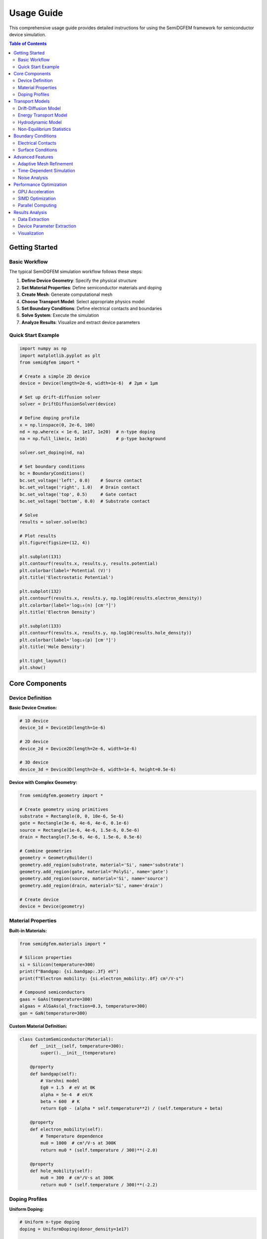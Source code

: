 Usage Guide
===========

This comprehensive usage guide provides detailed instructions for using the SemiDGFEM framework for semiconductor device simulation.

.. contents:: Table of Contents
   :local:
   :depth: 3

Getting Started
---------------

Basic Workflow
~~~~~~~~~~~~~~

The typical SemiDGFEM simulation workflow follows these steps:

1. **Define Device Geometry**: Specify the physical structure
2. **Set Material Properties**: Define semiconductor materials and doping
3. **Create Mesh**: Generate computational mesh
4. **Choose Transport Model**: Select appropriate physics model
5. **Set Boundary Conditions**: Define electrical contacts and boundaries
6. **Solve System**: Execute the simulation
7. **Analyze Results**: Visualize and extract device parameters

Quick Start Example
~~~~~~~~~~~~~~~~~~~

.. code-block:: python

   import numpy as np
   import matplotlib.pyplot as plt
   from semidgfem import *

   # Create a simple 2D device
   device = Device(length=2e-6, width=1e-6)  # 2μm × 1μm
   
   # Set up drift-diffusion solver
   solver = DriftDiffusionSolver(device)
   
   # Define doping profile
   x = np.linspace(0, 2e-6, 100)
   nd = np.where(x < 1e-6, 1e17, 1e20)  # n-type doping
   na = np.full_like(x, 1e16)           # p-type background
   
   solver.set_doping(nd, na)
   
   # Set boundary conditions
   bc = BoundaryConditions()
   bc.set_voltage('left', 0.0)    # Source contact
   bc.set_voltage('right', 1.0)   # Drain contact
   bc.set_voltage('top', 0.5)     # Gate contact
   bc.set_voltage('bottom', 0.0)  # Substrate contact
   
   # Solve
   results = solver.solve(bc)
   
   # Plot results
   plt.figure(figsize=(12, 4))
   
   plt.subplot(131)
   plt.contourf(results.x, results.y, results.potential)
   plt.colorbar(label='Potential (V)')
   plt.title('Electrostatic Potential')
   
   plt.subplot(132)
   plt.contourf(results.x, results.y, np.log10(results.electron_density))
   plt.colorbar(label='log₁₀(n) [cm⁻³]')
   plt.title('Electron Density')
   
   plt.subplot(133)
   plt.contourf(results.x, results.y, np.log10(results.hole_density))
   plt.colorbar(label='log₁₀(p) [cm⁻³]')
   plt.title('Hole Density')
   
   plt.tight_layout()
   plt.show()

Core Components
---------------

Device Definition
~~~~~~~~~~~~~~~~~

**Basic Device Creation:**

.. code-block:: python

   # 1D device
   device_1d = Device1D(length=1e-6)
   
   # 2D device
   device_2d = Device2D(length=2e-6, width=1e-6)
   
   # 3D device
   device_3d = Device3D(length=2e-6, width=1e-6, height=0.5e-6)

**Device with Complex Geometry:**

.. code-block:: python

   from semidgfem.geometry import *
   
   # Create geometry using primitives
   substrate = Rectangle(0, 0, 10e-6, 5e-6)
   gate = Rectangle(3e-6, 4e-6, 4e-6, 0.1e-6)
   source = Rectangle(1e-6, 4e-6, 1.5e-6, 0.5e-6)
   drain = Rectangle(7.5e-6, 4e-6, 1.5e-6, 0.5e-6)
   
   # Combine geometries
   geometry = GeometryBuilder()
   geometry.add_region(substrate, material='Si', name='substrate')
   geometry.add_region(gate, material='PolySi', name='gate')
   geometry.add_region(source, material='Si', name='source')
   geometry.add_region(drain, material='Si', name='drain')
   
   # Create device
   device = Device(geometry)

Material Properties
~~~~~~~~~~~~~~~~~~~

**Built-in Materials:**

.. code-block:: python

   from semidgfem.materials import *
   
   # Silicon properties
   si = Silicon(temperature=300)
   print(f"Bandgap: {si.bandgap:.3f} eV")
   print(f"Electron mobility: {si.electron_mobility:.0f} cm²/V·s")
   
   # Compound semiconductors
   gaas = GaAs(temperature=300)
   algaas = AlGaAs(al_fraction=0.3, temperature=300)
   gan = GaN(temperature=300)

**Custom Material Definition:**

.. code-block:: python

   class CustomSemiconductor(Material):
       def __init__(self, temperature=300):
           super().__init__(temperature)
           
       @property
       def bandgap(self):
           # Varshni model
           Eg0 = 1.5  # eV at 0K
           alpha = 5e-4  # eV/K
           beta = 600  # K
           return Eg0 - (alpha * self.temperature**2) / (self.temperature + beta)
       
       @property
       def electron_mobility(self):
           # Temperature dependence
           mu0 = 1000  # cm²/V·s at 300K
           return mu0 * (self.temperature / 300)**(-2.0)
       
       @property
       def hole_mobility(self):
           mu0 = 300  # cm²/V·s at 300K
           return mu0 * (self.temperature / 300)**(-2.2)

Doping Profiles
~~~~~~~~~~~~~~~

**Uniform Doping:**

.. code-block:: python

   # Uniform n-type doping
   doping = UniformDoping(donor_density=1e17)
   
   # Uniform p-type doping
   doping = UniformDoping(acceptor_density=1e16)

**Gaussian Doping Profile:**

.. code-block:: python

   # Gaussian implant profile
   doping = GaussianDoping(
       peak_concentration=1e20,
       peak_position=0.1e-6,
       straggle=0.05e-6,
       doping_type='n'
   )

**Custom Doping Profile:**

.. code-block:: python

   def custom_doping_function(x, y):
       """Custom 2D doping profile"""
       # Junction at x = 1μm
       if x < 1e-6:
           return 1e17, 0  # n-type
       else:
           return 0, 1e16  # p-type
   
   doping = CustomDoping(custom_doping_function)

**Analytical Doping Profiles:**

.. code-block:: python

   # Exponential profile
   doping = ExponentialDoping(
       surface_concentration=1e20,
       junction_depth=0.5e-6,
       characteristic_length=0.1e-6
   )
   
   # Error function profile
   doping = ErfcDoping(
       surface_concentration=1e19,
       junction_depth=0.3e-6,
       diffusion_length=0.08e-6
   )

Transport Models
----------------

Drift-Diffusion Model
~~~~~~~~~~~~~~~~~~~~~

**Basic Setup:**

.. code-block:: python

   from semidgfem.transport import DriftDiffusionSolver
   
   solver = DriftDiffusionSolver(device)
   
   # Set physical parameters
   solver.set_temperature(300)  # Kelvin
   solver.set_doping(nd_profile, na_profile)
   
   # Solver options
   solver.set_options({
       'max_iterations': 100,
       'tolerance': 1e-6,
       'damping_factor': 0.7,
       'use_scharfetter_gummel': True
   })

**Advanced Drift-Diffusion:**

.. code-block:: python

   # Include recombination mechanisms
   solver.enable_srh_recombination(tau_n=1e-6, tau_p=1e-6)
   solver.enable_auger_recombination(Cn=1e-31, Cp=1e-31)
   solver.enable_radiative_recombination(B=1e-10)
   
   # Field-dependent mobility
   solver.enable_field_dependent_mobility(
       vsat_n=1e7,  # cm/s
       vsat_p=8e6,  # cm/s
       beta=2.0
   )
   
   # Bandgap narrowing
   solver.enable_bandgap_narrowing()

Energy Transport Model
~~~~~~~~~~~~~~~~~~~~~

**Setup and Configuration:**

.. code-block:: python

   from semidgfem.transport import EnergyTransportSolver
   
   solver = EnergyTransportSolver(device)
   
   # Energy relaxation times
   solver.set_energy_relaxation_time(
       tau_wn=1e-12,  # seconds
       tau_wp=1e-12
   )
   
   # Thermal conductivity
   solver.set_thermal_conductivity(
       kappa_n=1.0,  # W/cm·K
       kappa_p=0.5
   )

**Hot Carrier Analysis:**

.. code-block:: python

   # Solve energy transport
   results = solver.solve(boundary_conditions)
   
   # Extract carrier temperatures
   Tn = results.electron_temperature
   Tp = results.hole_temperature
   
   # Calculate average energies
   avg_energy_n = 1.5 * k_B * Tn
   avg_energy_p = 1.5 * k_B * Tp
   
   # Plot temperature distribution
   plt.figure(figsize=(10, 4))
   
   plt.subplot(121)
   plt.contourf(results.x, results.y, Tn)
   plt.colorbar(label='Electron Temperature (K)')
   plt.title('Electron Temperature')
   
   plt.subplot(122)
   plt.contourf(results.x, results.y, Tp)
   plt.colorbar(label='Hole Temperature (K)')
   plt.title('Hole Temperature')
   
   plt.show()

Hydrodynamic Model
~~~~~~~~~~~~~~~~~

**Momentum Conservation:**

.. code-block:: python

   from semidgfem.transport import HydrodynamicSolver
   
   solver = HydrodynamicSolver(device)
   
   # Momentum relaxation times
   solver.set_momentum_relaxation_time(
       tau_pn=1e-13,  # seconds
       tau_pp=1e-13
   )
   
   # Solve hydrodynamic equations
   results = solver.solve(boundary_conditions)
   
   # Extract velocities
   vn_x = results.electron_velocity_x
   vn_y = results.electron_velocity_y
   vp_x = results.hole_velocity_x
   vp_y = results.hole_velocity_y
   
   # Calculate velocity magnitude
   vn_mag = np.sqrt(vn_x**2 + vn_y**2)
   vp_mag = np.sqrt(vp_x**2 + vp_y**2)

Non-Equilibrium Statistics
~~~~~~~~~~~~~~~~~~~~~~~~~

**Quasi-Fermi Level Formulation:**

.. code-block:: python

   from semidgfem.transport import NonEquilibriumSolver
   
   solver = NonEquilibriumSolver(device)
   
   # Enable generation-recombination
   solver.enable_optical_generation(
       generation_rate=1e21,  # cm⁻³·s⁻¹
       absorption_coefficient=1e4  # cm⁻¹
   )
   
   # Solve with quasi-Fermi levels
   results = solver.solve(boundary_conditions)
   
   # Extract quasi-Fermi levels
   EFn = results.electron_quasi_fermi_level
   EFp = results.hole_quasi_fermi_level
   
   # Calculate splitting
   quasi_fermi_splitting = EFn - EFp

Boundary Conditions
-------------------

Electrical Contacts
~~~~~~~~~~~~~~~~~~~

**Ohmic Contacts:**

.. code-block:: python

   bc = BoundaryConditions()
   
   # Ideal ohmic contact
   bc.add_ohmic_contact('source', voltage=0.0, work_function=4.1)
   bc.add_ohmic_contact('drain', voltage=1.0, work_function=4.1)
   
   # Non-ideal ohmic contact with resistance
   bc.add_ohmic_contact('substrate', voltage=0.0, 
                       contact_resistance=1e-6)  # Ω·cm²

**Schottky Contacts:**

.. code-block:: python

   # Schottky barrier contact
   bc.add_schottky_contact('gate', 
                          voltage=0.5,
                          barrier_height=0.8,  # eV
                          ideality_factor=1.1)

**MIS Contacts:**

.. code-block:: python

   # Metal-Insulator-Semiconductor contact
   bc.add_mis_contact('gate',
                     voltage=2.0,
                     oxide_thickness=5e-9,  # m
                     oxide_permittivity=3.9,
                     work_function_difference=0.5)  # eV

Surface Conditions
~~~~~~~~~~~~~~~~~

**Surface Recombination:**

.. code-block:: python

   # Surface recombination velocity
   bc.add_surface_recombination('top_surface',
                               sn=1e5,  # cm/s
                               sp=1e5)  # cm/s

**Fixed Charge:**

.. code-block:: python

   # Interface fixed charge
   bc.add_fixed_charge('oxide_interface',
                      charge_density=1e11)  # cm⁻²

**Periodic Boundaries:**

.. code-block:: python

   # Periodic boundary conditions
   bc.add_periodic_boundary('left', 'right')

Advanced Features
-----------------

Adaptive Mesh Refinement
~~~~~~~~~~~~~~~~~~~~~~~~

**Error-Based Refinement:**

.. code-block:: python

   from semidgfem.mesh import AdaptiveMeshRefinement
   
   # Create adaptive mesh refiner
   amr = AdaptiveMeshRefinement(device)
   
   # Set refinement criteria
   amr.set_error_estimator('kelly')  # or 'residual', 'gradient'
   amr.set_refinement_fraction(0.3)  # Refine 30% of elements
   amr.set_coarsening_fraction(0.1)  # Coarsen 10% of elements
   amr.set_max_refinement_level(5)
   
   # Adaptive solution loop
   for cycle in range(10):
       # Solve on current mesh
       results = solver.solve(boundary_conditions)
       
       # Estimate error
       error_indicators = amr.estimate_error(results)
       
       # Refine mesh
       if amr.should_refine(error_indicators):
           amr.refine_mesh()
           solver.update_mesh(amr.get_mesh())
       else:
           break

**Solution-Based Refinement:**

.. code-block:: python

   # Refine based on solution gradients
   amr.set_gradient_threshold('potential', 1e6)  # V/m
   amr.set_gradient_threshold('electron_density', 1e23)  # cm⁻⁴
   
   # Refine in specific regions
   amr.add_refinement_region(x_min=0.9e-6, x_max=1.1e-6,
                           y_min=0, y_max=0.2e-6,
                           min_level=3)

Time-Dependent Simulation
~~~~~~~~~~~~~~~~~~~~~~~~

**Transient Analysis:**

.. code-block:: python

   from semidgfem.time import TransientSolver
   
   # Create transient solver
   transient = TransientSolver(solver)
   
   # Set time integration parameters
   transient.set_time_step(1e-12)  # seconds
   transient.set_final_time(1e-9)  # seconds
   transient.set_time_integrator('backward_euler')  # or 'rk4', 'bdf2'
   
   # Time-dependent boundary conditions
   def time_dependent_voltage(t):
       if t < 1e-10:
           return 0.0
       else:
           return 1.0 * (1 - np.exp(-(t - 1e-10) / 1e-11))
   
   bc.set_time_dependent_voltage('drain', time_dependent_voltage)
   
   # Solve transient problem
   time_points, solutions = transient.solve(bc, initial_conditions)

**AC Small-Signal Analysis:**

.. code-block:: python

   from semidgfem.ac import ACAnalysis
   
   # Create AC analysis
   ac = ACAnalysis(solver)
   
   # Set frequency range
   frequencies = np.logspace(6, 12, 100)  # 1 MHz to 1 THz
   
   # Small-signal perturbation
   ac.set_perturbation_amplitude(0.01)  # V
   
   # Perform AC analysis
   impedance_data = ac.solve(frequencies, dc_solution)
   
   # Extract capacitance and conductance
   capacitance = -impedance_data.imag / (2 * np.pi * frequencies)
   conductance = impedance_data.real

Noise Analysis
~~~~~~~~~~~~~

**Thermal Noise:**

.. code-block:: python

   from semidgfem.noise import NoiseAnalysis
   
   noise = NoiseAnalysis(solver)
   
   # Enable thermal noise
   noise.enable_thermal_noise(temperature=300)
   
   # Enable shot noise
   noise.enable_shot_noise()
   
   # Enable flicker noise
   noise.enable_flicker_noise(alpha=1.0, kf=1e-12)
   
   # Calculate noise spectral density
   frequencies = np.logspace(3, 9, 100)  # 1 kHz to 1 GHz
   noise_psd = noise.calculate_noise_psd(frequencies, dc_solution)

Performance Optimization
-----------------------

GPU Acceleration
~~~~~~~~~~~~~~~

**Enable GPU Computing:**

.. code-block:: python

   from semidgfem.gpu import GPUAcceleration
   
   # Check GPU availability
   if GPUAcceleration.is_available():
       print("GPU acceleration available")
       
       # Enable GPU for solver
       solver.enable_gpu_acceleration()
       
       # Set GPU memory fraction
       solver.set_gpu_memory_fraction(0.8)
       
       # Choose GPU device
       solver.set_gpu_device(0)
   else:
       print("GPU not available, using CPU")

**GPU Performance Tuning:**

.. code-block:: python

   # Optimize GPU kernels
   gpu_options = {
       'block_size': 256,
       'grid_size': 'auto',
       'shared_memory_size': 48000,  # bytes
       'use_texture_memory': True,
       'use_constant_memory': True
   }
   
   solver.set_gpu_options(gpu_options)

SIMD Optimization
~~~~~~~~~~~~~~~~

**Enable Vectorization:**

.. code-block:: python

   from semidgfem.simd import SIMDOptimization
   
   # Check SIMD capabilities
   simd = SIMDOptimization()
   print(f"AVX2 support: {simd.has_avx2()}")
   print(f"FMA support: {simd.has_fma()}")
   
   # Enable SIMD optimization
   solver.enable_simd_optimization()
   
   # Set vector width
   solver.set_simd_vector_width(4)  # AVX2: 4 doubles

Parallel Computing
~~~~~~~~~~~~~~~~~

**OpenMP Threading:**

.. code-block:: python

   import os
   
   # Set number of threads
   os.environ['OMP_NUM_THREADS'] = '8'
   
   # Enable parallel assembly
   solver.enable_parallel_assembly(num_threads=8)

**MPI Parallelization:**

.. code-block:: python

   from mpi4py import MPI
   from semidgfem.parallel import MPISolver
   
   comm = MPI.COMM_WORLD
   rank = comm.Get_rank()
   size = comm.Get_size()
   
   # Create MPI solver
   mpi_solver = MPISolver(solver, comm)
   
   # Partition mesh
   mpi_solver.partition_mesh(method='metis')
   
   # Solve in parallel
   results = mpi_solver.solve(boundary_conditions)

Results Analysis
---------------

Data Extraction
~~~~~~~~~~~~~~

**Basic Quantities:**

.. code-block:: python

   # Extract solution fields
   potential = results.potential
   electron_density = results.electron_density
   hole_density = results.hole_density
   electric_field = results.electric_field
   
   # Current densities
   Jn = results.electron_current_density
   Jp = results.hole_current_density
   J_total = Jn + Jp

**Derived Quantities:**

.. code-block:: python

   # Calculate recombination rate
   R = results.calculate_recombination_rate()
   
   # Calculate generation rate
   G = results.calculate_generation_rate()
   
   # Calculate energy densities (for energy transport)
   if hasattr(results, 'electron_temperature'):
       Wn = 1.5 * k_B * results.electron_temperature * results.electron_density
       Wp = 1.5 * k_B * results.hole_temperature * results.hole_density

Device Parameter Extraction
~~~~~~~~~~~~~~~~~~~~~~~~~~~

**I-V Characteristics:**

.. code-block:: python

   from semidgfem.analysis import IVAnalysis
   
   iv = IVAnalysis(solver)
   
   # Voltage sweep
   voltages = np.linspace(0, 3.0, 31)
   currents = []
   
   for V in voltages:
       bc.set_voltage('drain', V)
       results = solver.solve(bc)
       current = iv.calculate_terminal_current('drain', results)
       currents.append(current)
   
   # Plot I-V curve
   plt.figure()
   plt.plot(voltages, np.array(currents) * 1e6, 'b-o')
   plt.xlabel('Voltage (V)')
   plt.ylabel('Current (μA)')
   plt.title('I-V Characteristics')
   plt.grid(True)
   plt.show()

**Parameter Extraction:**

.. code-block:: python

   from semidgfem.analysis import ParameterExtraction
   
   extractor = ParameterExtraction()
   
   # Extract threshold voltage
   Vth = extractor.extract_threshold_voltage(voltages, currents)
   
   # Extract transconductance
   gm = extractor.extract_transconductance(voltages, currents)
   
   # Extract output conductance
   gds = extractor.extract_output_conductance(vds_array, ids_matrix)
   
   # Extract mobility
   mobility = extractor.extract_mobility(device_geometry, Vth, gm)
   
   print(f"Threshold voltage: {Vth:.3f} V")
   print(f"Transconductance: {gm*1e6:.1f} μS")
   print(f"Output conductance: {gds*1e6:.1f} μS")
   print(f"Mobility: {mobility*1e4:.0f} cm²/V·s")

Visualization
~~~~~~~~~~~~

**2D Contour Plots:**

.. code-block:: python

   from semidgfem.visualization import ContourPlot
   
   plotter = ContourPlot(results)
   
   # Create multi-panel plot
   fig, axes = plt.subplots(2, 2, figsize=(12, 10))
   
   # Potential
   plotter.plot_potential(ax=axes[0,0], levels=20)
   axes[0,0].set_title('Electrostatic Potential')
   
   # Electron density (log scale)
   plotter.plot_electron_density(ax=axes[0,1], log_scale=True)
   axes[0,1].set_title('Electron Density')
   
   # Electric field magnitude
   plotter.plot_electric_field_magnitude(ax=axes[1,0])
   axes[1,0].set_title('Electric Field Magnitude')
   
   # Current density streamlines
   plotter.plot_current_streamlines(ax=axes[1,1])
   axes[1,1].set_title('Current Flow')
   
   plt.tight_layout()
   plt.show()

**3D Surface Plots:**

.. code-block:: python

   from semidgfem.visualization import SurfacePlot
   
   surface = SurfacePlot(results)
   
   # 3D potential surface
   fig = plt.figure(figsize=(10, 8))
   ax = fig.add_subplot(111, projection='3d')
   
   surface.plot_potential_surface(ax=ax, colormap='viridis')
   ax.set_title('3D Potential Distribution')
   plt.show()

**Animation:**

.. code-block:: python

   from semidgfem.visualization import Animation
   
   # For transient results
   animator = Animation(time_points, solutions)
   
   # Create animation
   anim = animator.animate_potential(interval=100)  # ms
   
   # Save animation
   anim.save('potential_evolution.mp4', writer='ffmpeg')

This comprehensive usage guide provides detailed instructions for effectively using all features of the SemiDGFEM framework for advanced semiconductor device simulation.
